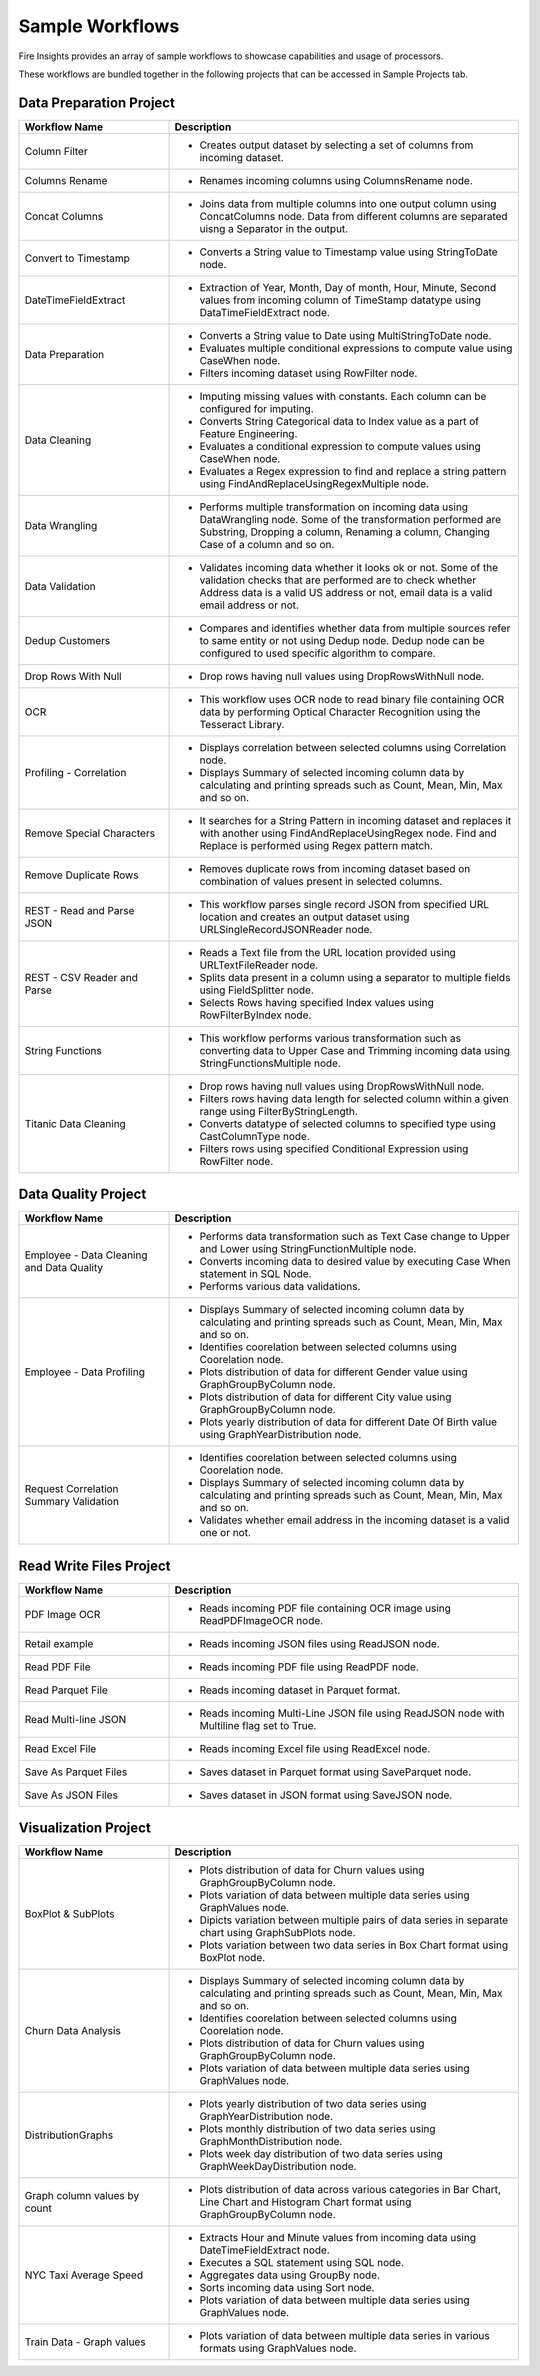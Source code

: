 Sample Workflows
==========

Fire Insights provides an array of sample workflows to showcase capabilities and usage of processors.

These workflows are bundled together in the following projects that can be accessed in Sample Projects tab.

Data Preparation Project
----------------------------------------


.. list-table:: 
   :widths: 30 70
   :header-rows: 1

   * - Workflow Name
     - Description
   * - Column Filter
     - -  Creates output dataset by selecting a set of columns from incoming dataset. 
   * - Columns Rename
     - - Renames incoming columns using ColumnsRename node.
   * - Concat Columns
     - - Joins data from multiple columns into one output column using ConcatColumns node. Data from different columns are separated uisng a Separator in the output.       
   * - Convert to Timestamp
     - - Converts a String value to Timestamp value using StringToDate node.     
   * - DateTimeFieldExtract
     - - Extraction of Year, Month, Day of month, Hour, Minute, Second values from incoming column of TimeStamp datatype using DataTimeFieldExtract node. 
   * - Data Preparation
     -   -	Converts a String value to Date using MultiStringToDate node.
	      
         -	Evaluates multiple conditional expressions to compute value using CaseWhen node. 	
	      
         -	Filters incoming dataset using RowFilter node.    
   * - Data Cleaning
     - 	-	Imputing missing values with constants. Each column can be configured for imputing.
     
     	-	Converts String Categorical data to Index value as a part of Feature Engineering.
	
	-	Evaluates a conditional expression to compute values using CaseWhen node.
	
	-	Evaluates a Regex expression to find and replace a string pattern using FindAndReplaceUsingRegexMultiple node.
   * - Data Wrangling
     - - Performs multiple transformation on incoming data using DataWrangling node. Some of the transformation performed are Substring, Dropping a column, Renaming a column, Changing Case of a column and so on.
   * - Data Validation
     - - Validates incoming data whether it looks ok or not. Some of the validation checks that are performed are to check whether Address data is a valid US address or not, email data is a valid email address or not.	
   * - Dedup Customers
     - - Compares and identifies whether data from multiple sources refer to same entity or not using Dedup node. Dedup node can be configured to used specific algorithm to compare.      
   * - Drop Rows With Null
     - - Drop rows having null values using DropRowsWithNull node.    
   * - OCR
     - - This workflow uses OCR node to read binary file containing OCR data by performing Optical Character Recognition using the Tesseract Library. 	
   * - Profiling - Correlation
     - 	-	Displays correlation between selected columns using Correlation node.
     
     	-	Displays Summary of selected incoming column data by calculating and printing spreads such as Count, Mean, Min, Max and so on.     
   * - Remove Special Characters
     - - It searches for a String Pattern in incoming dataset and replaces it with another using FindAndReplaceUsingRegex node. Find and Replace is performed using Regex pattern match. 	
   * - Remove Duplicate Rows
     - - Removes duplicate rows from incoming dataset based on combination of values present in selected columns. 
   * - REST - Read and Parse JSON
     - - This workflow parses single record JSON from specified URL location and creates an output dataset using URLSingleRecordJSONReader node.
   * - REST - CSV Reader and Parse
     -   -	Reads a Text file from the URL location provided using URLTextFileReader node.
     
         -	Splits data present in a column using a separator to multiple fields using FieldSplitter node. 	
      
         -	Selects Rows having specified Index values using RowFilterByIndex node. 
   * - String Functions
     - - This workflow performs various transformation such as converting data to Upper Case and Trimming incoming data using StringFunctionsMultiple node.
   * - Titanic Data Cleaning
     -   -	Drop rows having null values using DropRowsWithNull node.
	      
         -	Filters rows having data length for selected column within a given range using FilterByStringLength.
	      
         -	Converts datatype of selected columns to specified type using CastColumnType node.
         
         -	Filters rows using specified Conditional Expression using RowFilter node.


Data Quality Project
----------------------------------------


.. list-table:: 
   :widths: 30 70
   :header-rows: 1

   * - Workflow Name
     - Description
   * - Employee - Data Cleaning and Data Quality
     -	-	Performs data transformation such as Text Case change to Upper and Lower using StringFunctionMultiple node.
     
     	-	Converts incoming data to desired value by executing Case When statement in SQL Node.
	
	-	Performs various data validations.
	
   * - Employee - Data Profiling
     - 	-	Displays Summary of selected incoming column data by calculating and printing spreads such as Count, Mean, Min, Max and so on.
     
     	-	Identifies coorelation between selected columns using Coorelation node.
	
	-	Plots distribution of data for different Gender value using GraphGroupByColumn node.
	
	-	Plots distribution of data for different City value using GraphGroupByColumn node.
	
	-	Plots yearly distribution of data for different Date Of Birth value using GraphYearDistribution node.	
		
   * - Request Correlation Summary Validation
     - 	-	Identifies coorelation between selected columns using Coorelation node.
     
     	-	Displays Summary of selected incoming column data by calculating and printing spreads such as Count, Mean, Min, Max and so on.
	
	-	Validates whether email address in the incoming dataset is a valid one or not.
		

Read Write Files Project
----------------------------------------


.. list-table:: 
   :widths: 30 70
   :header-rows: 1

   * - Workflow Name
     - Description
   * - PDF Image OCR
     - - Reads incoming PDF file containing OCR image using ReadPDFImageOCR node.
     
   * - Retail example
     - - Reads incoming JSON files using ReadJSON node.
		
   * - Read PDF File
     - - Reads incoming PDF file using ReadPDF node.
     
   * - Read Parquet File
     - - Reads incoming dataset in Parquet format.
	 
   * - Read Multi-line JSON
     - - Reads incoming Multi-Line JSON file using ReadJSON node with Multiline flag set to True.
	 
   * - Read Excel File
     - - Reads incoming Excel file using ReadExcel node.     
		
   * - Save As Parquet Files
     - - Saves dataset in Parquet format using SaveParquet node.
	 
   * - Save As JSON Files
     - - Saves dataset in JSON format using SaveJSON node.
	 
		
Visualization Project
----------------------------------------


.. list-table:: 
   :widths: 30 70
   :header-rows: 1

   * - Workflow Name
     - Description
   * - BoxPlot & SubPlots
     - 	-	Plots distribution of data for Churn values using GraphGroupByColumn node.
     
     	-	Plots variation of data between multiple data series using GraphValues node.
	
	-	Dipicts variation between multiple pairs of data series in separate chart using GraphSubPlots node.
	
	-	Plots variation between two data series in Box Chart format using BoxPlot node.     
		
   * - Churn Data Analysis
     - 	-	Displays Summary of selected incoming column data by calculating and printing spreads such as Count, Mean, Min, Max and so on.
     
     	-	Identifies coorelation between selected columns using Coorelation node.
	
	-	Plots distribution of data for Churn values using GraphGroupByColumn node.
	
	-	Plots variation of data between multiple data series using GraphValues node.
		
   * - DistributionGraphs
     - 	-	Plots yearly distribution of two data series using GraphYearDistribution node.
     
     	-	Plots monthly distribution of two data series using GraphMonthDistribution node.
	
	-	Plots week day distribution of two data series using GraphWeekDayDistribution node.
	
   * - Graph column values by count
     - - Plots distribution of data across various categories in Bar Chart, Line Chart and Histogram Chart format using GraphGroupByColumn node.	
		
   * - NYC Taxi Average Speed
     - 	-	Extracts Hour and Minute values from incoming data using DateTimeFieldExtract node.
     
     	-	Executes a SQL statement using SQL node.
	
	-	Aggregates data using GroupBy node.
	
	-	Sorts incoming data using Sort node.
	
	-	Plots variation of data between multiple data series using GraphValues node.
	 
   * - Train Data - Graph values
     - - Plots variation of data between multiple data series in various formats using GraphValues node.
	 	
